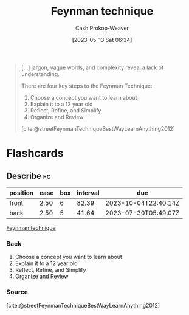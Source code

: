 :PROPERTIES:
:ID:       166a96a1-466f-43dd-a9f6-ec18d2ba9b36
:LAST_MODIFIED: [2023-07-14 Fri 06:21]
:ROAM_REFS: [cite:@rosieFeynmanLearningTechnique2021] [cite:@streetFeynmanTechniqueBestWayLearnAnything2012]
:END:
#+title: Feynman technique
#+hugo_custom_front_matter: :slug "166a96a1-466f-43dd-a9f6-ec18d2ba9b36"
#+author: Cash Prokop-Weaver
#+date: [2023-05-13 Sat 06:34]
#+filetags: :concept:

#+begin_quote
[...] jargon, vague words, and complexity reveal a lack of understanding.

There are four key steps to the Feynman Technique:

1. Choose a concept you want to learn about
2. Explain it to a 12 year old
3. Reflect, Refine, and Simplify
4. Organize and Review

[cite:@streetFeynmanTechniqueBestWayLearnAnything2012]
#+end_quote

* Flashcards
** Describe :fc:
:PROPERTIES:
:CREATED: [2023-05-13 Sat 06:39]
:FC_CREATED: 2023-05-13T13:39:49Z
:FC_TYPE:  double
:ID:       b605ddf8-dc79-4ba3-9acc-07cd78fd3d5b
:END:
:REVIEW_DATA:
| position | ease | box | interval | due                  |
|----------+------+-----+----------+----------------------|
| front    | 2.50 |   6 |    82.39 | 2023-10-04T22:40:14Z |
| back     | 2.50 |   5 |    41.64 | 2023-07-30T05:49:07Z |
:END:

[[id:166a96a1-466f-43dd-a9f6-ec18d2ba9b36][Feynman technique]]

*** Back
1. Choose a concept you want to learn about
2. Explain it to a 12 year old
3. Reflect, Refine, and Simplify
4. Organize and Review
*** Source
[cite:@streetFeynmanTechniqueBestWayLearnAnything2012]
#+print_bibliography: